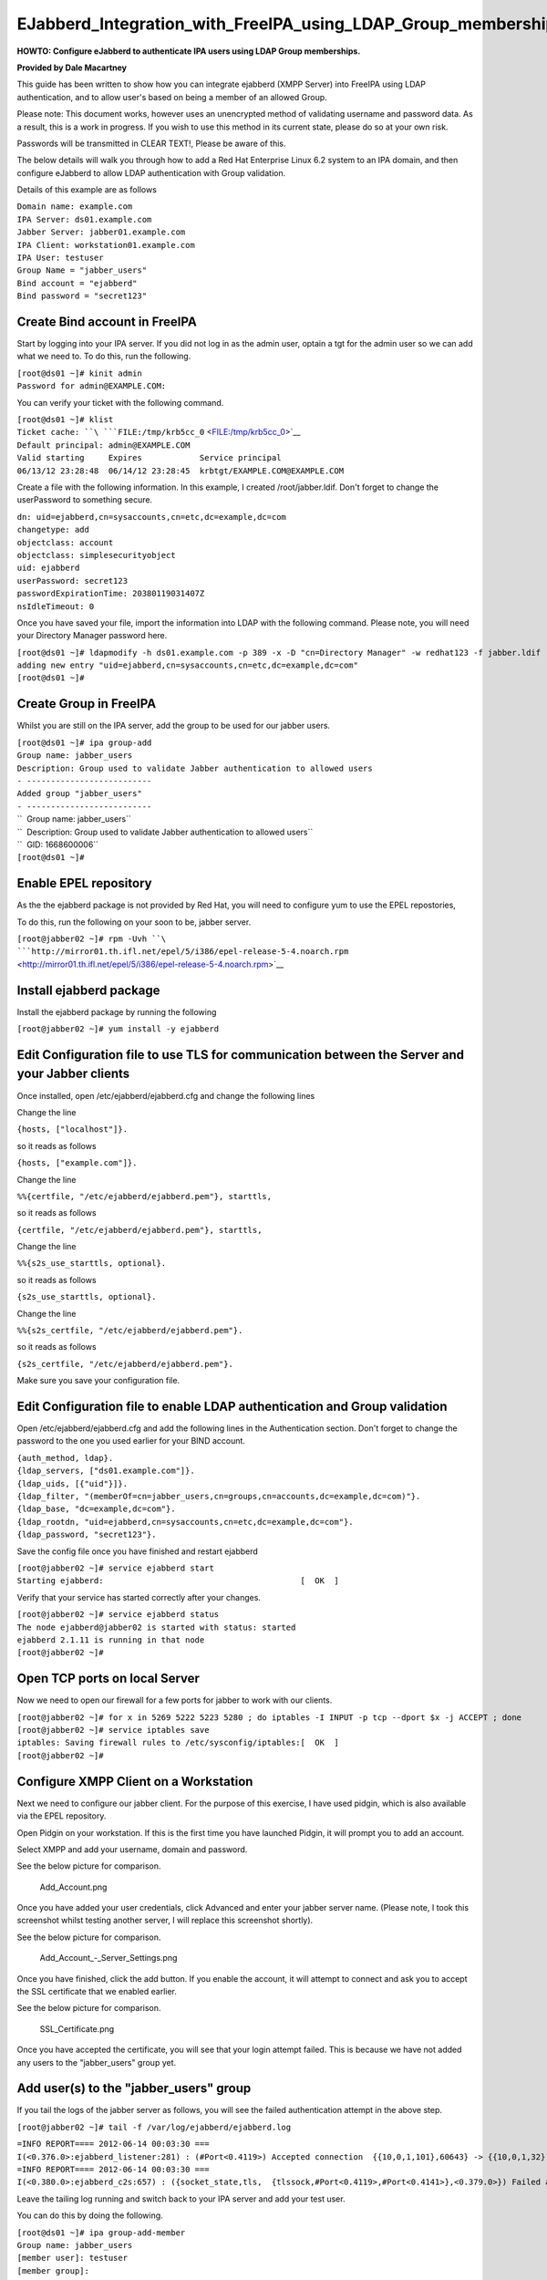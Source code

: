 EJabberd_Integration_with_FreeIPA_using_LDAP_Group_memberships
==============================================================

**HOWTO: Configure eJabberd to authenticate IPA users using LDAP Group
memberships.**

**Provided by Dale Macartney**

This guide has been written to show how you can integrate ejabberd (XMPP
Server) into FreeIPA using LDAP authentication, and to allow user's
based on being a member of an allowed Group.

Please note: This document works, however uses an unencrypted method of
validating username and password data. As a result, this is a work in
progress. If you wish to use this method in its current state, please do
so at your own risk.

Passwords will be transmitted in CLEAR TEXT!, Please be aware of this.

The below details will walk you through how to add a Red Hat Enterprise
Linux 6.2 system to an IPA domain, and then configure eJabberd to allow
LDAP authentication with Group validation.

Details of this example are as follows

| ``Domain name: example.com``
| ``IPA Server: ds01.example.com``
| ``Jabber Server: jabber01.example.com``
| ``IPA Client: workstation01.example.com``
| ``IPA User: testuser``
| ``Group Name = "jabber_users"``
| ``Bind account = "ejabberd"``
| ``Bind password = "secret123"``



Create Bind account in FreeIPA
------------------------------

Start by logging into your IPA server. If you did not log in as the
admin user, optain a tgt for the admin user so we can add what we need
to. To do this, run the following.

| ``[root@ds01 ~]# kinit admin``
| ``Password for admin@EXAMPLE.COM:``

You can verify your ticket with the following command.

| ``[root@ds01 ~]# klist``
| ``Ticket cache: ``\ ```FILE:/tmp/krb5cc_0`` <FILE:/tmp/krb5cc_0>`__
| ``Default principal: admin@EXAMPLE.COM``

| ``Valid starting     Expires            Service principal``
| ``06/13/12 23:28:48  06/14/12 23:28:45  krbtgt/EXAMPLE.COM@EXAMPLE.COM``

Create a file with the following information. In this example, I created
/root/jabber.ldif. Don't forget to change the userPassword to something
secure.

| ``dn: uid=ejabberd,cn=sysaccounts,cn=etc,dc=example,dc=com``
| ``changetype: add``
| ``objectclass: account``
| ``objectclass: simplesecurityobject``
| ``uid: ejabberd``
| ``userPassword: secret123``
| ``passwordExpirationTime: 20380119031407Z``
| ``nsIdleTimeout: 0``

Once you have saved your file, import the information into LDAP with the
following command. Please note, you will need your Directory Manager
password here.

| ``[root@ds01 ~]# ldapmodify -h ds01.example.com -p 389 -x -D "cn=Directory Manager" -w redhat123 -f jabber.ldif``
| ``adding new entry "uid=ejabberd,cn=sysaccounts,cn=etc,dc=example,dc=com"``
| ``[root@ds01 ~]#``



Create Group in FreeIPA
-----------------------

Whilst you are still on the IPA server, add the group to be used for our
jabber users.

| ``[root@ds01 ~]# ipa group-add``
| ``Group name: jabber_users``
| ``Description: Group used to validate Jabber authentication to allowed users``
| ``- --------------------------``
| ``Added group "jabber_users"``
| ``- --------------------------``
| ``  Group name: jabber_users``
| ``  Description: Group used to validate Jabber authentication to allowed users``
| ``  GID: 1668600006``
| ``[root@ds01 ~]#``



Enable EPEL repository
----------------------

As the the ejabberd package is not provided by Red Hat, you will need to
configure yum to use the EPEL repostories,

To do this, run the following on your soon to be, jabber server.

``[root@jabber02 ~]# rpm -Uvh ``\ ```http://mirror01.th.ifl.net/epel/5/i386/epel-release-5-4.noarch.rpm`` <http://mirror01.th.ifl.net/epel/5/i386/epel-release-5-4.noarch.rpm>`__



Install ejabberd package
------------------------

Install the ejabberd package by running the following

``[root@jabber02 ~]# yum install -y ejabberd``



Edit Configuration file to use TLS for communication between the Server and your Jabber clients
-----------------------------------------------------------------------------------------------

Once installed, open /etc/ejabberd/ejabberd.cfg and change the following
lines

Change the line

``{hosts, ["localhost"]}.``

so it reads as follows

``{hosts, ["example.com"]}.``

Change the line

``%%{certfile, "/etc/ejabberd/ejabberd.pem"}, starttls,``

so it reads as follows

``{certfile, "/etc/ejabberd/ejabberd.pem"}, starttls,``

Change the line

``%%{s2s_use_starttls, optional}.``

so it reads as follows

``{s2s_use_starttls, optional}.``

Change the line

``%%{s2s_certfile, "/etc/ejabberd/ejabberd.pem"}.``

so it reads as follows

``{s2s_certfile, "/etc/ejabberd/ejabberd.pem"}.``

Make sure you save your configuration file.



Edit Configuration file to enable LDAP authentication and Group validation
--------------------------------------------------------------------------

Open /etc/ejabberd/ejabberd.cfg and add the following lines in the
Authentication section. Don't forget to change the password to the one
you used earlier for your BIND account.

| ``{auth_method, ldap}.``
| ``{ldap_servers, ["ds01.example.com"]}.``
| ``{ldap_uids, [{"uid"}]}.``
| ``{ldap_filter, "(memberOf=cn=jabber_users,cn=groups,cn=accounts,dc=example,dc=com)"}.``
| ``{ldap_base, "dc=example,dc=com"}.``
| ``{ldap_rootdn, "uid=ejabberd,cn=sysaccounts,cn=etc,dc=example,dc=com"}.``
| ``{ldap_password, "secret123"}.``

Save the config file once you have finished and restart ejabberd

| ``[root@jabber02 ~]# service ejabberd start``
| ``Starting ejabberd:                                         [  OK  ]``

Verify that your service has started correctly after your changes.

| ``[root@jabber02 ~]# service ejabberd status``
| ``The node ejabberd@jabber02 is started with status: started``
| ``ejabberd 2.1.11 is running in that node``
| ``[root@jabber02 ~]#``



Open TCP ports on local Server
------------------------------

Now we need to open our firewall for a few ports for jabber to work with
our clients.

| ``[root@jabber02 ~]# for x in 5269 5222 5223 5280 ; do iptables -I INPUT -p tcp --dport $x -j ACCEPT ; done``
| ``[root@jabber02 ~]# service iptables save``
| ``iptables: Saving firewall rules to /etc/sysconfig/iptables:[  OK  ]``
| ``[root@jabber02 ~]#``



Configure XMPP Client on a Workstation
--------------------------------------

Next we need to configure our jabber client. For the purpose of this
exercise, I have used pidgin, which is also available via the EPEL
repository.

Open Pidgin on your workstation. If this is the first time you have
launched Pidgin, it will prompt you to add an account.

Select XMPP and add your username, domain and password.

See the below picture for comparison.

.. figure:: Add_Account.png
   :alt: Add_Account.png

   Add_Account.png

Once you have added your user credentials, click Advanced and enter your
jabber server name. (Please note, I took this screenshot whilst testing
another server, I will replace this screenshot shortly).

See the below picture for comparison.

.. figure:: Add_Account_-_Server_Settings.png
   :alt: Add_Account\_-_Server_Settings.png

   Add_Account\_-_Server_Settings.png

Once you have finished, click the add button. If you enable the account,
it will attempt to connect and ask you to accept the SSL certificate
that we enabled earlier.

See the below picture for comparison.

.. figure:: SSL_Certificate.png
   :alt: SSL_Certificate.png

   SSL_Certificate.png

Once you have accepted the certificate, you will see that your login
attempt failed. This is because we have not added any users to the
"jabber_users" group yet.



Add user(s) to the "jabber_users" group
---------------------------------------

If you tail the logs of the jabber server as follows, you will see the
failed authentication attempt in the above step.

``[root@jabber02 ~]# tail -f /var/log/ejabberd/ejabberd.log``

| ``=INFO REPORT==== 2012-06-14 00:03:30 ===``
| ``I(<0.376.0>:ejabberd_listener:281) : (#Port<0.4119>) Accepted connection  {{10,0,1,101},60643} -> {{10,0,1,32},5222}``

| ``=INFO REPORT==== 2012-06-14 00:03:30 ===``
| ``I(<0.380.0>:ejabberd_c2s:657) : ({socket_state,tls,  {tlssock,#Port<0.4119>,#Port<0.4141>},<0.379.0>}) Failed authentication for testuser@example.com``

Leave the tailing log running and switch back to your IPA server and add
your test user.

You can do this by doing the following.

| ``[root@ds01 ~]# ipa group-add-member``
| ``Group name: jabber_users``
| ``[member user]: testuser``
| ``[member group]:``
| ``  Group name: jabber_users``
| ``  Description: Group used to validate Jabber authentication to allowed users``
| ``  GID: 1668600006``
| ``  Member users: testuser``
| ``- -------------------------``
| ``Number of members added 1``
| ``- -------------------------``
| ``[root@ds01 ~]#``

Jump back to your workstation and click the reconnect button. You should
see that your client has now logged in, and the following will appear in
the tailing logs on the jabber server.

| ``=INFO REPORT==== 2012-06-14 00:08:35 ===``
| ``I(<0.376.0>:ejabberd_listener:281) : (#Port<0.4159>) Accepted connection {{10,0,1,101},60644} -> {{10,0,1,32},5222}``

| ``=INFO REPORT==== 2012-06-14 00:08:35 ===``
| ``I(<0.393.0>:ejabberd_c2s:639) : ({socket_state,tls, {tlssock,#Port<0.4159>,#Port<0.4161>},<0.392.0>}) Accepted authentication for testuser by ejabberd_auth_ldap``

| ``=INFO REPORT==== 2012-06-14 00:08:36 ===``
| ``I(<0.393.0>:ejabberd_c2s:946) : ({socket_state,tls,{tlssock,#Port<0.4159>,#Port<0.4161>},<0.392.0>}) Opened session for testuser@example.com/91030605413396289162377``

Thats all folks, your jabber server is now finished and validating your
"jabber_users" Group.